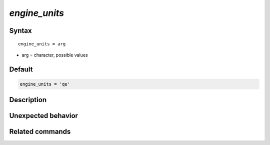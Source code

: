 *engine_units*
======================

Syntax
""""""

.. parsed-literal::

   engine_units = arg

* arg = character, possible values


Default
"""""""

.. code-block:: bash

   engine_units = 'qe'


Description
"""""""""""


Unexpected behavior
"""""""""""""""""""


Related commands
""""""""""""""""
